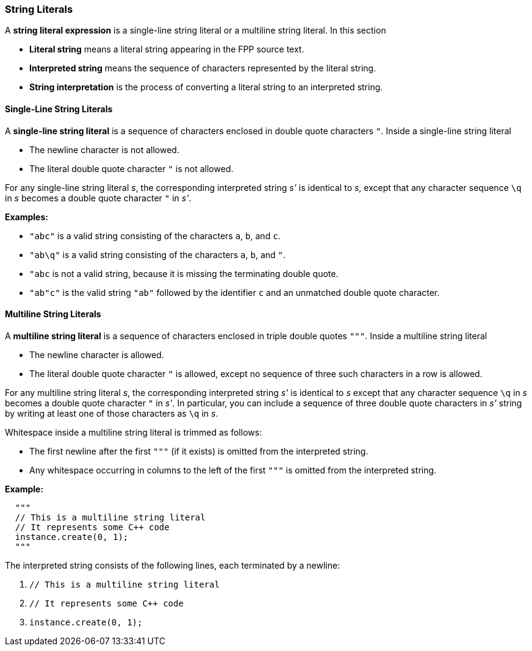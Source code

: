 === String Literals

A *string literal expression* is a single-line string literal
or a multiline string literal.
In this section

* *Literal string* means a literal string appearing
in the FPP source text.

* *Interpreted string* means the sequence
of characters represented by the literal string.

* *String interpretation* is the process of converting a literal
string to an interpreted string.

==== Single-Line String Literals

A *single-line string literal* is a sequence of characters enclosed in double
quote characters `"`.
Inside a single-line string literal

* The newline character is not allowed.

* The literal double quote character `"` is not allowed.

For any single-line string literal _s_, the
corresponding interpreted string _s'_
is identical to _s_, except that any character sequence `\q` in _s_
becomes a double quote character `"` in _s'_.

*Examples:*

* `"abc"` is a valid string consisting of the characters `a`, `b`, and `c`.

* `"ab\q"` is a valid string consisting of the characters `a`, `b`, and `"`.

* `"abc` is not a valid string, because it is missing the terminating double quote.

* `"ab"c"` is the valid string `"ab"` followed by the identifier `c` and an
unmatched double quote character.

==== Multiline String Literals

A *multiline string literal* is a sequence of characters enclosed in triple double
quotes `"""`.
Inside a multiline string literal

* The newline character is allowed.

* The literal double quote character `"` is allowed, except no
sequence of three such characters in a row is allowed.

For any multiline string literal _s_, the corresponding interpreted string _s'_
is identical to _s_ except that any character sequence `\q` in _s_
becomes a double quote character `"` in _s'_.
In particular, you can include a sequence of three double quote
characters in _s'_ string by writing at least one of
those characters as `\q` in _s_.

Whitespace inside a multiline string literal is trimmed as follows:

* The first newline after the first `"""` (if it exists) is omitted
from the interpreted string.

* Any whitespace occurring in columns to the left of the first `"""`
is omitted from the interpreted string.

*Example:*

[source,fpp]
----
  """
  // This is a multiline string literal
  // It represents some C++ code
  instance.create(0, 1);
  """
----

The interpreted string consists of the following lines, each terminated by a newline:

. `// This is a multiline string literal`
. `// It represents some C++ code`
. `instance.create(0, 1);`

